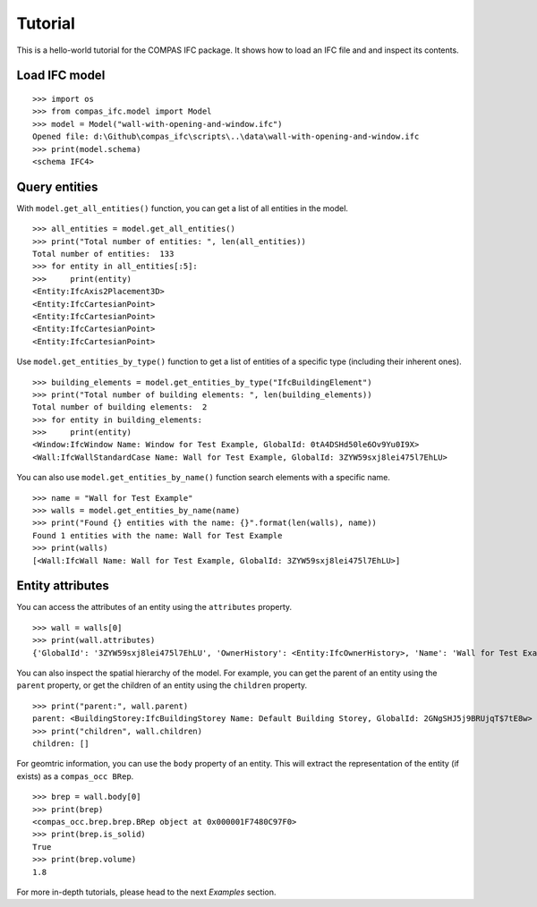 ********************************************************************************
Tutorial
********************************************************************************

This is a hello-world tutorial for the COMPAS IFC package. It shows how to load an IFC file and and inspect its contents.

Load IFC model
================================

::

    >>> import os
    >>> from compas_ifc.model import Model
    >>> model = Model("wall-with-opening-and-window.ifc")
    Opened file: d:\Github\compas_ifc\scripts\..\data\wall-with-opening-and-window.ifc
    >>> print(model.schema)
    <schema IFC4>

Query entities
================================

With ``model.get_all_entities()`` function, you can get a list of all entities in the model.

::

    >>> all_entities = model.get_all_entities()
    >>> print("Total number of entities: ", len(all_entities))
    Total number of entities:  133
    >>> for entity in all_entities[:5]:
    >>>     print(entity)
    <Entity:IfcAxis2Placement3D>
    <Entity:IfcCartesianPoint>
    <Entity:IfcCartesianPoint>
    <Entity:IfcCartesianPoint>
    <Entity:IfcCartesianPoint>

Use ``model.get_entities_by_type()`` function to get a list of entities of a specific type (including their inherent ones).

::

    >>> building_elements = model.get_entities_by_type("IfcBuildingElement")
    >>> print("Total number of building elements: ", len(building_elements))
    Total number of building elements:  2
    >>> for entity in building_elements:
    >>>     print(entity)
    <Window:IfcWindow Name: Window for Test Example, GlobalId: 0tA4DSHd50le6Ov9Yu0I9X>
    <Wall:IfcWallStandardCase Name: Wall for Test Example, GlobalId: 3ZYW59sxj8lei475l7EhLU>

You can also use ``model.get_entities_by_name()`` function search elements with a specific name.

::

    >>> name = "Wall for Test Example"
    >>> walls = model.get_entities_by_name(name)
    >>> print("Found {} entities with the name: {}".format(len(walls), name))
    Found 1 entities with the name: Wall for Test Example
    >>> print(walls)
    [<Wall:IfcWall Name: Wall for Test Example, GlobalId: 3ZYW59sxj8lei475l7EhLU>]

Entity attributes
================================

You can access the attributes of an entity using the ``attributes`` property.

::

    >>> wall = walls[0]
    >>> print(wall.attributes)
    {'GlobalId': '3ZYW59sxj8lei475l7EhLU', 'OwnerHistory': <Entity:IfcOwnerHistory>, 'Name': 'Wall for Test Example', 'Description': 'Description of Wall', 'ObjectType': None, 'ObjectPlacement': <Entity:IfcLocalPlacement>, 'Representation': <Entity:IfcProductDefinitionShape>, 'Tag': None, 'PredefinedType': None}

You can also inspect the spatial hierarchy of the model. For example, you can get the parent of an entity using the ``parent`` property, or get the children of an entity using the ``children`` property.

::
    
    >>> print("parent:", wall.parent)
    parent: <BuildingStorey:IfcBuildingStorey Name: Default Building Storey, GlobalId: 2GNgSHJ5j9BRUjqT$7tE8w>
    >>> print("children", wall.children)
    children: []

For geomtric information, you can use the ``body`` property of an entity. This will extract the representation of the entity (if exists) as a ``compas_occ BRep``.

::
    
    >>> brep = wall.body[0]
    >>> print(brep)
    <compas_occ.brep.brep.BRep object at 0x000001F7480C97F0>
    >>> print(brep.is_solid)
    True
    >>> print(brep.volume)
    1.8

For more in-depth tutorials, please head to the next *Examples* section.
